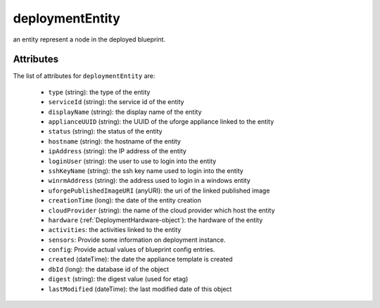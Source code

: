 .. Copyright FUJITSU LIMITED 2016-2019

.. _deploymententity-object:

deploymentEntity
================

an entity represent a node in the deployed blueprint.

Attributes
~~~~~~~~~~

The list of attributes for ``deploymentEntity`` are:

	* ``type`` (string): the type of the entity
	* ``serviceId`` (string): the service id of the entity
	* ``displayName`` (string): the display name of the entity
	* ``applianceUUID`` (string): the UUID of the uforge appliance linked to the entity
	* ``status`` (string): the status of the entity
	* ``hostname`` (string): the hostname of the entity
	* ``ipAddress`` (string): the IP address of the entity
	* ``loginUser`` (string): the user to use to login into the entity
	* ``sshKeyName`` (string): the ssh key name used to login into the entity
	* ``winrmAddress`` (string): the address used to login in a windows entity
	* ``uforgePublishedImageURI`` (anyURI): the uri of the linked published image
	* ``creationTime`` (long): the date of the entity creation
	* ``cloudProvider`` (string): the name of the cloud provider which host the entity
	* ``hardware`` (:ref:`DeploymentHardware-object`): the hardware of the entity
	* ``activities``: the activities linked to the entity
	* ``sensors``: Provide some information on deployment instance.
	* ``config``: Provide actual values of blueprint config entries.
	* ``created`` (dateTime): the date the appliance template is created
	* ``dbId`` (long): the database id of the object
	* ``digest`` (string): the digest value (used for etag)
	* ``lastModified`` (dateTime): the last modified date of this object


